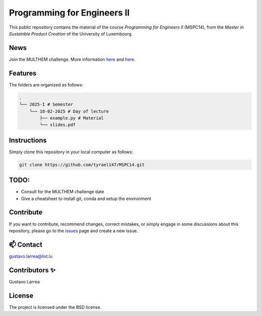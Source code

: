 Programming for Engineers II
============================

This public repository contains the material of the course `Programming for Engineers II` (MSPC14), from the `Master in Sustainble Product Creation` of the University of Luxembourg.


News
----

Join the MULTHEM challenge. More information `here <https://www.linkedin.com/company/multhem/posts/?feedView=all>`_ and `here <https://multhem.eu/multhemtraining.html>`_.

Features
--------

The folders are organized as follows:

.. code-block:: console

    .
    └── 2025-I # Semester
        └── 18-02-2025 # Day of lecture
            ├── example.py # Material
            └── slides.pdf

Instructions
------------

Simply clone this repository in your local computer as follows:

.. code-block:: console
    
    git clone https://github.com/tyrael147/MSPC14.git


TODO:
-----

* Consult for the MULTHEM challenge date
* Give a cheatsheet to install git, conda and setup the environment 

Contribute
----------

If you want to contribute, recommend changes, correct mistakes, or simply engage in some discussions about this repository, please go to the `issues <https://github.com/tyrael147/MSPC14/issues>`_ page and create a new issue.

📫 Contact
----------

gustavo.larrea@list.lu

Contributors ✨
---------------

Gustavo Larrea


License
-------

The project is licensed under the BSD license.
